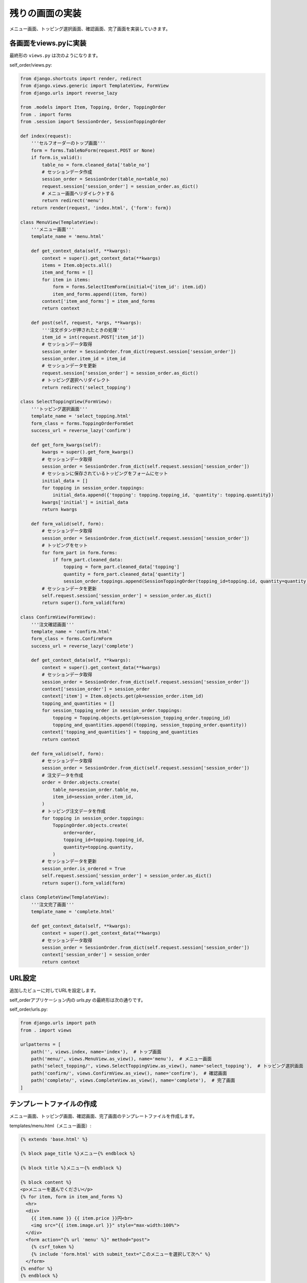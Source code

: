 残りの画面の実装
===============================

メニュー画面、トッピング選択画面、確認画面、完了画面を実装していきます。

各画面をviews.pyに実装
----------------------------

最終形の ``views.py`` は次のようになります。

self_order/views.py:

.. code-block:: python

   from django.shortcuts import render, redirect
   from django.views.generic import TemplateView, FormView
   from django.urls import reverse_lazy
   
   from .models import Item, Topping, Order, ToppingOrder
   from . import forms
   from .session import SessionOrder, SessionToppingOrder
   
   def index(request):
       '''セルフオーダーのトップ画面'''
       form = forms.TableNoForm(request.POST or None)
       if form.is_valid():
           table_no = form.cleaned_data['table_no']
           # セッションデータ作成
           session_order = SessionOrder(table_no=table_no)
           request.session['session_order'] = session_order.as_dict()
           # メニュー画面へリダイレクトする
           return redirect('menu')
       return render(request, 'index.html', {'form': form})
   
   class MenuView(TemplateView):
       '''メニュー画面'''
       template_name = 'menu.html'
   
       def get_context_data(self, **kwargs):
           context = super().get_context_data(**kwargs)
           items = Item.objects.all()
           item_and_forms = []
           for item in items:
               form = forms.SelectItemForm(initial={'item_id': item.id})
               item_and_forms.append((item, form))
           context['item_and_forms'] = item_and_forms
           return context
   
       def post(self, request, *args, **kwargs):
           '''注文ボタンが押されたときの処理'''
           item_id = int(request.POST['item_id'])
           # セッションデータ取得
           session_order = SessionOrder.from_dict(request.session['session_order'])
           session_order.item_id = item_id
           # セッションデータを更新
           request.session['session_order'] = session_order.as_dict()
           # トッピング選択へリダイレクト
           return redirect('select_topping')
   
   class SelectToppingView(FormView):
       '''トッピング選択画面'''
       template_name = 'select_topping.html'
       form_class = forms.ToppingOrderFormSet
       success_url = reverse_lazy('confirm')
   
       def get_form_kwargs(self):
           kwargs = super().get_form_kwargs()
           # セッションデータ取得
           session_order = SessionOrder.from_dict(self.request.session['session_order'])
           # セッションに保存されているトッピングをフォームにセット
           initial_data = []
           for topping in session_order.toppings:
               initial_data.append({'topping': topping.topping_id, 'quantity': topping.quantity})
           kwargs['initial'] = initial_data
           return kwargs
   
       def form_valid(self, form):
           # セッションデータ取得
           session_order = SessionOrder.from_dict(self.request.session['session_order'])
           # トッピングをセット
           for form_part in form.forms:
               if form_part.cleaned_data:
                   topping = form_part.cleaned_data['topping']
                   quantity = form_part.cleaned_data['quantity']
                   session_order.toppings.append(SessionToppingOrder(topping_id=topping.id, quantity=quantity))
           # セッションデータを更新
           self.request.session['session_order'] = session_order.as_dict()
           return super().form_valid(form)
   
   class ConfirmView(FormView):
       '''注文確認画面'''
       template_name = 'confirm.html'
       form_class = forms.ConfirmForm
       success_url = reverse_lazy('complete')
   
       def get_context_data(self, **kwargs):
           context = super().get_context_data(**kwargs)
           # セッションデータ取得
           session_order = SessionOrder.from_dict(self.request.session['session_order'])
           context['session_order'] = session_order
           context['item'] = Item.objects.get(pk=session_order.item_id)
           topping_and_quantities = []
           for session_topping_order in session_order.toppings:
               topping = Topping.objects.get(pk=session_topping_order.topping_id)
               topping_and_quantities.append((topping, session_topping_order.quantity))
           context['topping_and_quantities'] = topping_and_quantities
           return context
   
       def form_valid(self, form):
           # セッションデータ取得
           session_order = SessionOrder.from_dict(self.request.session['session_order'])
           # 注文データを作成
           order = Order.objects.create(
               table_no=session_order.table_no,
               item_id=session_order.item_id,
           )
           # トッピング注文データを作成
           for topping in session_order.toppings:
               ToppingOrder.objects.create(
                   order=order,
                   topping_id=topping.topping_id,
                   quantity=topping.quantity,
               )
           # セッションデータを更新
           session_order.is_ordered = True
           self.request.session['session_order'] = session_order.as_dict()
           return super().form_valid(form)
   
   class CompleteView(TemplateView):
       '''注文完了画面'''
       template_name = 'complete.html'
   
       def get_context_data(self, **kwargs):
           context = super().get_context_data(**kwargs)
           # セッションデータ取得
           session_order = SessionOrder.from_dict(self.request.session['session_order'])
           context['session_order'] = session_order
           return context

URL設定
-----------------

追加したビューに対してURLを設定します。

self_orderアプリケーション内の `urls.py` の最終形は次の通りです。

self_order/urls.py:

.. code-block:: python

   from django.urls import path
   from . import views
   
   urlpatterns = [
       path('', views.index, name='index'),  # トップ画面
       path('menu/', views.MenuView.as_view(), name='menu'),  # メニュー画面
       path('select_topping/', views.SelectToppingView.as_view(), name='select_topping'),  # トッピング選択画面
       path('confirm/', views.ConfirmView.as_view(), name='confirm'),  # 確認画面
       path('complete/', views.CompleteView.as_view(), name='complete'),  # 完了画面
   ]

テンプレートファイルの作成
--------------------------------

メニュー画面、トッピング画面、確認画面、完了画面のテンプレートファイルを作成します。

templates/menu.html（メニュー画面）:

.. code-block:: html+django

   {% extends 'base.html' %}
   
   {% block page_title %}メニュー{% endblock %}
   
   {% block title %}メニュー{% endblock %}
   
   {% block content %}
   <p>メニューを選んでください</p>
   {% for item, form in item_and_forms %}
     <hr>
     <div>
       {{ item.name }} {{ item.price }}円<br>
       <img src="{{ item.image.url }}" style="max-width:100%">
     </div>
     <form action="{% url 'menu' %}" method="post">
       {% csrf_token %}
       {% include 'form.html' with submit_text="このメニューを選択して次へ" %}
     </form>
   {% endfor %}
   {% endblock %}

templates/select_topping.html（トッピング選択画面）:

.. code-block:: html+django

   {% extends 'base.html' %}
   
   {% block page_title %}トッピング選択{% endblock %}
   
   {% block title %}トッピング選択{% endblock %}
   
   {% block content %}
   <p>トッピングを選んで[次へ]を押してください</p>
   <form action="{% url 'select_topping' %}" method="post">
     {% csrf_token %}
     {% include 'form.html' with submit_text="次へ" %}
   </form>
   {% endblock %}

templates/confirm.html（確認画面）:

.. code-block:: html+django

   {% extends 'base.html' %}
   
   {% block page_title %}注文確認{% endblock %}
   
   {% block title %}注文確認{% endblock %}
   
   {% block content %}
   <p>注文内容をご確認ください。[注文を確定する]を押してください</p>
   <div>
     <div>
       {{ session_order.table_no }}番テーブル
     </div>
     <div>
       <img src="{{ item.image.url }}" style="max-width:100%">
     </div>
     <div>
       {{ item.name }}
     </div>
     <div>
       {% if session_order.toppings %}
         トッピング:
         <ul>
           {% for topping, quantity in topping_and_quantities %}
             <li>{{ topping.name }} x {{ quantity }}</li>
           {% endfor %}
         </ul>
       {% endif %}
     </div>
   </div>
   <form action="{% url 'confirm' %}" method="post">
     {% csrf_token %}
     {% include 'form.html' with submit_text="注文を確定する" %}
   </form>
   {% endblock %}

templates/complete.html（完了画面）:

.. code-block:: html+django

   {% extends 'base.html' %}
   
   {% block page_title %}注文完了{% endblock %}
   
   {% block title %}注文完了{% endblock %}
   
   {% block content %}
   <p>注文が完了しました。提供までしばらくお待ちください。</p>
   {% endblock %}

動作確認
-------------

ここまで実装したら、スマートフォンで引き続き動作確認をしてみましょう。

テーブル番号を入力、メニューを選択、トッピングを選択、確認画面、完了画面の順に最後まで移動できましたか？

完了画面まで進めたら、管理画面のほうで注文データが保存されているか見てみましょう。

.. image:: images/admin-ordered.png

管理画面の注文にデータが想定通り保存されていれば完成です！
